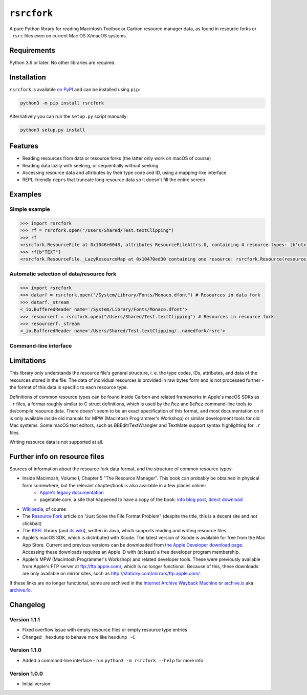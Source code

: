 ``rsrcfork``
============

A pure Python library for reading Macintosh Toolbox or Carbon resource manager data, as found in resource forks or ``.rsrc`` files even on current Mac OS X/macOS systems.

Requirements
------------

Python 3.6 or later. No other libraries are required.

Installation
------------

``rsrcfork`` is available `on PyPI`__ and can be installed using ``pip``: 

.. code-block:: sh

	python3 -m pip install rsrcfork

Alternatively you can run the ``setup.py`` script manually:

.. code-block:: sh

	python3 setup.py install

__ https://pypi.python.org/pypi/rsrcfork

Features
--------

* Reading resources from data or resource forks (the latter only work on macOS of course)
* Reading data lazily with seeking, or sequentially without seeking
* Accessing resource data and attributes by their type code and ID, using a mapping-like interface
* REPL-friendly ``repr``\s that truncate long resource data so it doesn't fill the entire screen

Examples
--------

Simple example
``````````````

.. code-block:: python

	>>> import rsrcfork
	>>> rf = rsrcfork.open("/Users/Shared/Test.textClipping")
	>>> rf
	<rsrcfork.ResourceFile at 0x1046e6048, attributes ResourceFileAttrs.0, containing 4 resource types: [b'utxt', b'utf8', b'TEXT', b'drag']>
	>>> rf[b"TEXT"]
	<rsrcfork.ResourceFile._LazyResourceMap at 0x10470ed30 containing one resource: rsrcfork.Resource(resource_type=b'TEXT', resource_id=256, name=None, attributes=ResourceAttrs.0, data=b'Here is some text')>

Automatic selection of data/resource fork
`````````````````````````````````````````

.. code-block:: python

	>>> import rsrcfork
	>>> datarf = rsrcfork.open("/System/Library/Fonts/Monaco.dfont") # Resources in data fork
	>>> datarf._stream
	<_io.BufferedReader name='/System/Library/Fonts/Monaco.dfont'>
	>>> resourcerf = rsrcfork.open("/Users/Shared/Test.textClipping") # Resources in resource fork
	>>> resourcerf._stream
	<_io.BufferedReader name='/Users/Shared/Test.textClipping/..namedfork/rsrc'>

Command-line interface
``````````````````````

.. code-block:: sh
	$ python3 -m rsrcfork /Users/Shared/Test.textClipping
	No header system data
	No header application data
	No file attributes
	4 resource types:
	'utxt': 1 resources:
	(256), unnamed, no attributes, 34 bytes
	
	'utf8': 1 resources:
	(256), unnamed, no attributes, 17 bytes
	
	'TEXT': 1 resources:
	(256), unnamed, no attributes, 17 bytes
	
	'drag': 1 resources:
	(128), unnamed, no attributes, 64 bytes
	
	$ python3 -m rsrcfork /Users/Shared/Test.textClipping "'TEXT' (256)"
	Resource 'TEXT' (256), unnamed, no attributes, 17 bytes:
	00000000 48 65 72 65 20 69 73 20 73 6f 6d 65 20 74 65 78 |Here is some tex|
	00000010 74                                              |t|
	00000011
	

Limitations
-----------

This library only understands the resource file's general structure, i. e. the type codes, IDs, attributes, and data of the resources stored in the file. The data of individual resources is provided in raw bytes form and is not processed further - the format of this data is specific to each resource type.

Definitions of common resource types can be found inside Carbon and related frameworks in Apple's macOS SDKs as ``.r`` files, a format roughly similar to C struct definitions, which is used by the ``Rez`` and ``DeRez`` command-line tools to de/compile resource data. There doesn't seem to be an exact specification of this format, and most documentation on it is only available inside old manuals for MPW (Macintosh Programmer's Workshop) or similar development tools for old Mac systems. Some macOS text editors, such as BBEdit/TextWrangler and TextMate support syntax highlighting for ``.r`` files.

Writing resource data is not supported at all.

Further info on resource files
------------------------------

Sources of information about the resource fork data format, and the structure of common resource types:

* Inside Macintosh, Volume I, Chapter 5 "The Resource Manager". This book can probably be obtained in physical form somewhere, but the relevant chapter/book is also available in a few places online:
	- `Apple's legacy documentation`__
	- pagetable.com, a site that happened to have a copy of the book: `info blog post`__, `direct download`__
* `Wikipedia`__, of course
* The `Resource Fork`__ article on "Just Solve the File Format Problem" (despite the title, this is a decent site and not clickbait)
* The `KSFL`__ library (and `its wiki`__), written in Java, which supports reading and writing resource files
* Apple's macOS SDK, which is distributed with Xcode. The latest version of Xcode is available for free from the Mac App Store. Current and previous versions can be downloaded from `the Apple Developer download page`__. Accessing these downloads requires an Apple ID with (at least) a free developer program membership.
* Apple's MPW (Macintosh Programmer's Workshop) and related developer tools. These were previously available from Apple's FTP server at ftp://ftp.apple.com/, which is no longer functional. Because of this, these downloads are only available on mirror sites, such as http://staticky.com/mirrors/ftp.apple.com/.

If these links are no longer functional, some are archived in the `Internet Archive Wayback Machine`__ or `archive.is`__ aka `archive.fo`__.

__ https://developer.apple.com/legacy/library/documentation/mac/pdf/MoreMacintoshToolbox.pdf

__ http://www.pagetable.com/?p=50

__ http://www.weihenstephan.org/~michaste/pagetable/mac/Inside_Macintosh.pdf

__ https://en.wikipedia.org/wiki/Resource_fork

__ http://fileformats.archiveteam.org/wiki/Resource_Fork

__ https://github.com/kreativekorp/ksfl

__ https://github.com/kreativekorp/ksfl/wiki/Macintosh-Resource-File-Format

__ https://developer.apple.com/download/more/

__ https://archive.org/web/

__ http://archive.is/

__ https://archive.fo/

Changelog
---------

Version 1.1.1
`````````````

* Fixed overflow issue with empty resource files or empty resource type entries
* Changed ``_hexdump`` to behave more like ``hexdump -C``

Version 1.1.0
`````````````

* Added a command-line interface - run ``python3 -m rsrcfork --help`` for more info

Version 1.0.0
`````````````

* Initial version
